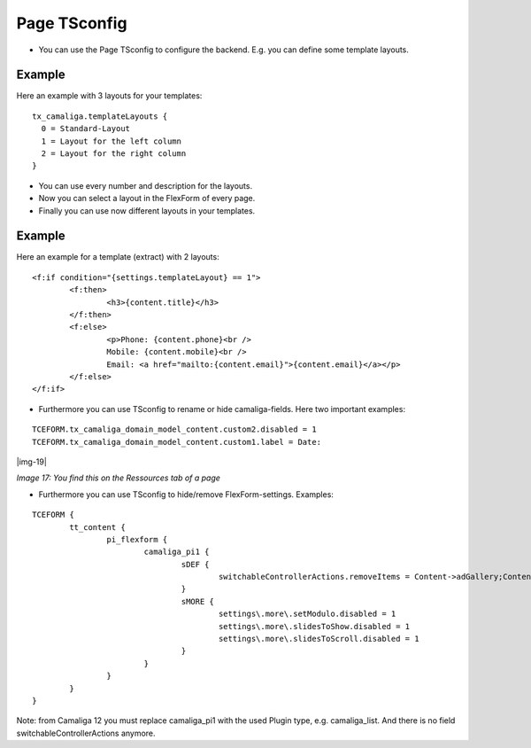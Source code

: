 ﻿.. include:: Images.txt

.. ==================================================
.. FOR YOUR INFORMATION
.. --------------------------------------------------
.. -*- coding: utf-8 -*- with BOM.

.. ==================================================
.. DEFINE SOME TEXTROLES
.. --------------------------------------------------
.. role::   underline
.. role::   typoscript(code)
.. role::   ts(typoscript)
   :class:  typoscript
.. role::   php(code)


Page TSconfig
^^^^^^^^^^^^^

- You can use the Page TSconfig to configure the backend. E.g. you can define some template layouts.

Example
~~~~~~~

Here an example with 3 layouts for your templates:

::

  tx_camaliga.templateLayouts {
    0 = Standard-Layout
    1 = Layout for the left column
    2 = Layout for the right column
  }


- You can use every number and description for the layouts.
- Now you can select a layout in the FlexForm of every page.
- Finally you can use now different layouts in your templates.

Example
~~~~~~~

Here an example for a template (extract) with 2 layouts:

::

	<f:if condition="{settings.templateLayout} == 1">
		<f:then>
			<h3>{content.title}</h3>
		</f:then>
		<f:else>
			<p>Phone: {content.phone}<br />
			Mobile: {content.mobile}<br />
			Email: <a href="mailto:{content.email}">{content.email}</a></p>
		</f:else>
	</f:if>

- Furthermore you can use TSconfig to rename or hide camaliga-fields. Here two important examples:

::

   TCEFORM.tx_camaliga_domain_model_content.custom2.disabled = 1
   TCEFORM.tx_camaliga_domain_model_content.custom1.label = Date:

|img-19|

*Image 17: You find this on the Ressources tab of a page*

- Furthermore you can use TSconfig to hide/remove FlexForm-settings. Examples:

::

	TCEFORM {
		tt_content {
			pi_flexform {
				camaliga_pi1 {
					sDEF {
						switchableControllerActions.removeItems = Content->adGallery;Content->search;Content->show,Content->coolcarousel;Content->search;Content->show,Content->ekko;Content->search;Content->show,Content->elastislide;Content->search;Content->show,Content->fancyBox;Content->search;Content->show,Content->flipster;Content->search;Content->show,Content->fractionSlider;Content->search;Content->show,Content->fullwidth;Content->search;Content->show,Content->galleryview;Content->search;Content->show
					}
					sMORE {
						settings\.more\.setModulo.disabled = 1
						settings\.more\.slidesToShow.disabled = 1
						settings\.more\.slidesToScroll.disabled = 1
					}
				}
			}
		}
	}

Note: from Camaliga 12 you must replace camaliga_pi1 with the used Plugin type, e.g. camaliga_list.
And there is no field switchableControllerActions anymore.
